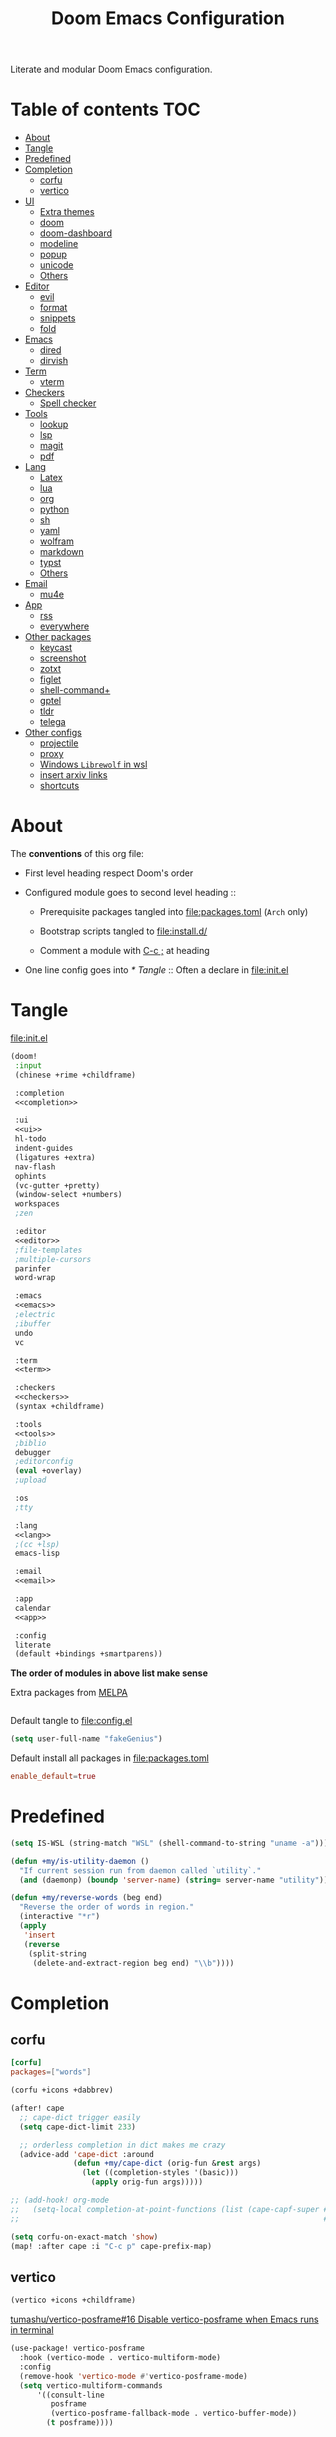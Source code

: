 #+TITLE: Doom Emacs Configuration

Literate and modular Doom Emacs configuration.

* Table of contents :TOC:
- [[#about][About]]
- [[#tangle][Tangle]]
- [[#predefined][Predefined]]
- [[#completion][Completion]]
  - [[#corfu][corfu]]
  - [[#vertico][vertico]]
- [[#ui][UI]]
  - [[#extra-themes][Extra themes]]
  - [[#doom][doom]]
  - [[#doom-dashboard][doom-dashboard]]
  - [[#modeline][modeline]]
  - [[#popup][popup]]
  - [[#unicode][unicode]]
  - [[#others][Others]]
- [[#editor][Editor]]
  - [[#evil][evil]]
  - [[#format][format]]
  - [[#snippets][snippets]]
  - [[#fold][fold]]
- [[#emacs][Emacs]]
  - [[#dired][dired]]
  - [[#dirvish][dirvish]]
- [[#term][Term]]
  - [[#vterm][vterm]]
- [[#checkers][Checkers]]
  - [[#spell-checker][Spell checker]]
- [[#tools][Tools]]
  - [[#lookup][lookup]]
  - [[#lsp][lsp]]
  - [[#magit][magit]]
  - [[#pdf][pdf]]
- [[#lang][Lang]]
  - [[#latex][Latex]]
  - [[#lua][lua]]
  - [[#org][org]]
  - [[#python][python]]
  - [[#sh][sh]]
  - [[#yaml][yaml]]
  - [[#wolfram][wolfram]]
  - [[#markdown][markdown]]
  - [[#typst][typst]]
  - [[#others-1][Others]]
- [[#email][Email]]
  - [[#mu4e][mu4e]]
- [[#app][App]]
  - [[#rss][rss]]
  - [[#everywhere][everywhere]]
- [[#other-packages][Other packages]]
  - [[#keycast][keycast]]
  - [[#screenshot][screenshot]]
  - [[#zotxt][zotxt]]
  - [[#figlet][figlet]]
  - [[#shell-command][shell-command+]]
  - [[#gptel][gptel]]
  - [[#tldr][tldr]]
  - [[#telega][telega]]
- [[#other-configs][Other configs]]
  - [[#projectile][projectile]]
  - [[#proxy][proxy]]
  - [[#windows-librewolf-in-wsl][Windows =Librewolf= in wsl]]
  - [[#insert-arxiv-links][insert arxiv links]]
  - [[#shortcuts][shortcuts]]

* About
The *conventions* of this org file:
- First level heading respect Doom's order

- Configured module goes to second level heading ::
  - Prerequisite packages tangled into [[file:packages.toml]] (=Arch= only)

  - Bootstrap scripts tangled to [[file:install.d/]]

  - Comment a module with [[kbd:][C-c ;]] at heading

- One line config goes into [[* Tangle]] ::
  Often a declare in [[file:init.el]]

* Tangle
[[file:init.el]]
#+begin_src emacs-lisp :tangle init.el :noweb tangle :shebang ";;; init.el -*- lexical-binding: t; -*-\n"
(doom!
 :input
 (chinese +rime +childframe)

 :completion
 <<completion>>

 :ui
 <<ui>>
 hl-todo
 indent-guides
 (ligatures +extra)
 nav-flash
 ophints
 (vc-gutter +pretty)
 (window-select +numbers)
 workspaces
 ;zen

 :editor
 <<editor>>
 ;file-templates
 ;multiple-cursors
 parinfer
 word-wrap

 :emacs
 <<emacs>>
 ;electric
 ;ibuffer
 undo
 vc

 :term
 <<term>>

 :checkers
 <<checkers>>
 (syntax +childframe)

 :tools
 <<tools>>
 ;biblio
 debugger
 ;editorconfig
 (eval +overlay)
 ;upload

 :os
 ;tty

 :lang
 <<lang>>
 ;(cc +lsp)
 emacs-lisp

 :email
 <<email>>

 :app
 calendar
 <<app>>

 :config
 literate
 (default +bindings +smartparens))
#+end_src
*The order of modules in above list make sense*

Extra packages from [[https://melpa.org][MELPA]]
#+begin_src emacs-lisp :tangle packages.el :shebang ";; -*- no-byte-compile: t; -*-\n"
#+end_src

#+PROPERTY: header-args:emacs-lisp :results none
Default tangle to [[file:config.el]]
#+begin_src emacs-lisp :shebang ";;; $DOOMDIR/config.el -*- lexical-binding: t; -*-\n"
(setq user-full-name "fakeGenius")
#+end_src

Default install all packages in [[file:packages.toml]]
#+PROPERTY: header-args:toml :tangle packages.toml
#+begin_src toml
enable_default=true
#+end_src

* Predefined
#+begin_src emacs-lisp
(setq IS-WSL (string-match "WSL" (shell-command-to-string "uname -a")))
#+end_src

#+begin_src emacs-lisp
(defun +my/is-utility-daemon ()
  "If current session run from daemon called `utility`."
  (and (daemonp) (boundp 'server-name) (string= server-name "utility")))
#+end_src

#+begin_src emacs-lisp
(defun +my/reverse-words (beg end)
  "Reverse the order of words in region."
  (interactive "*r")
  (apply
   'insert
   (reverse
    (split-string
     (delete-and-extract-region beg end) "\\b"))))
#+end_src

* Completion
** corfu
#+begin_src toml
[corfu]
packages=["words"]
#+end_src

#+begin_src emacs-lisp :tangle no :noweb-ref completion
(corfu +icons +dabbrev)
#+end_src

#+begin_src emacs-lisp
(after! cape
  ;; cape-dict trigger easily
  (setq cape-dict-limit 233)

  ;; orderless completion in dict makes me crazy
  (advice-add 'cape-dict :around
              (defun +my/cape-dict (orig-fun &rest args)
                (let ((completion-styles '(basic)))
                  (apply orig-fun args)))))

;; (add-hook! org-mode
;;   (setq-local completion-at-point-functions (list (cape-capf-super #'yasnippet-capf
;;                                                                    #'cape-dabbrev #'cape-dict))))
#+end_src

#+begin_src emacs-lisp
(setq corfu-on-exact-match 'show)
(map! :after cape :i "C-c p" cape-prefix-map)
#+end_src

** COMMENT company
+ [ ] fix scroll bar width

=company-ispell= needs word dictionary
#+begin_src toml
[company]
packages=["words"]
#+end_src

#+begin_src emacs-lisp :tangle no :noweb-ref completion
(company +childframe)
#+end_src

** vertico
#+begin_src emacs-lisp :tangle no :noweb-ref completion
(vertico +icons +childframe)
#+end_src

[[https://github.com/tumashu/vertico-posframe/issues/16][tumashu/vertico-posframe#16 Disable vertico-posframe when Emacs runs in terminal]]
#+begin_src emacs-lisp
(use-package! vertico-posframe
  :hook (vertico-mode . vertico-multiform-mode)
  :config
  (remove-hook 'vertico-mode #'vertico-posframe-mode)
  (setq vertico-multiform-commands
      '((consult-line
         posframe
         (vertico-posframe-fallback-mode . vertico-buffer-mode))
        (t posframe))))
#+end_src

* UI
** Extra themes
#+begin_src emacs-lisp :tangle packages.el
(package! ewal-doom-themes)
#+end_src

#+begin_src emacs-lisp
(use-package! ewal-doom-themes)
#+end_src

load wal theme from command line
#+begin_src fish :tangle no
emacs-client -e "(load-theme 'ewal-doom-themes t)"
#+end_src

** doom
#+begin_src emacs-lisp :tangle no :noweb-ref ui
doom
#+end_src

#+begin_src toml
[doom]
packages=[
    "ttf-lxgw-wenkai",      # fixed-patch-serif font
    "ttf-sarasa-gothic-sc", # variable-pitch-font
    "ttf-firacode-nerd"     # for org section 1-2 and lambda
]
#+end_src

*** Themes
restore last selected theme
#+begin_src emacs-lisp
(defun load-in-doom-dir (file-name &optional dir)
  (let* ((dir (or dir doom-user-dir))
         (full-name (expand-file-name file-name dir)))
    (if (file-exists-p full-name)
        (load full-name))))

(load-in-doom-dir "theme.el" doom-cache-dir)
#+end_src

difficult to choose theme? random it
#+begin_src emacs-lisp
(defun +my/random-theme ()
  (interactive)
  (let* ((all-themes (custom-available-themes))
         (next-theme (nth (random (length all-themes)) all-themes)))
    (consult-theme next-theme)))

(map! :leader
      (:prefix "t"
       :desc "Random theme" "t" #'+my/random-theme))
#+end_src

track current theme for later load
#+begin_src emacs-lisp
(defun +my/save-theme (prev new-theme &rest args)
  (let
      ((theme-config-file (expand-file-name "theme.el" doom-cache-dir)))
    (write-region
     (format "(setq doom-theme '%s)\n" new-theme) nil theme-config-file)
    (message "Switch to theme: %s" new-theme)))

(add-variable-watcher 'doom-theme #'+my/save-theme)
#+end_src

*** Fonts
*bold* /italic/ _underline_ +stride+

Set default font size, =WSL= currently not aware dpi settings in
[[file:~/.Xresources]] while float size makes it work on Linux.
[[https://github.com/doomemacs/doomemacs/issues/6131][doomemacs/doomemacs#6131 DPI settings are not respected by "setq doom-font"]]

[[https://github.com/doomemacs/doomemacs/blob/master/docs/faq.org#change-my-fonts][Change my fonts - doom/docs/faq]]
#+begin_src emacs-lisp
(setq +my/font-size (* (if IS-WSL 2 1) 12.0))

(setq doom-font (font-spec :family "Maple NF" :size +my/font-size)
      ;; for quotes in info
      doom-serif-font (font-spec :family "Source Serif Pro" :size +my/font-size)
      ;; for vairable-pitch-mode in text mode
      doom-variable-pitch-font (font-spec :family "Open Sans" :size +my/font-size)
      ;; doom-emoji-font (font-spec :family "Noto Color Emoji")
      doom-symbol-font (font-spec :family "FiraCode Nerd Font"))
#+end_src
Prefer italic comment font

- [ ] fix italic not applied on vertico pos-frame
#+begin_src emacs-lisp
(defun +my/set-comment-font ()
  (set-face-font 'font-lock-comment-face (font-spec :family "Maple NF" :slant 'italic)))

(add-hook 'doom-load-theme-hook #'+my/set-comment-font 90)
#+end_src

Load font setting when (re)load theme
#+begin_src emacs-lisp :tangle no
(add-hook 'doom-load-theme-hook #'doom-init-fonts-h)
#+end_src

** COMMENT emacs-gfs
- [[https://emacs.stackexchange.com/questions/29511/text-scale-for-all-faces-in-buffer][text-scale for all faces in buffer - Emacs Stack Exchange]]
- [[https://so.nwalsh.com/2020/01/08-gfs][Emacs “Global Face Scaling”]]
- [[https://github.com/doomemacs/doomemacs/issues/4211][doomemacs/doomemacs#4211 Make `doom/increase-font-size` to adjust more fonts]]

#+begin_src emacs-lisp :tangle packages.el
(package! emacs-gfs
  :recipe (:host github
           :repo "ndw/emacs-gfs"))
#+end_src
Conflict with [[var:nerd-icons-scale-factor]]

Visual effect preview
#+begin_src python :tangle no
Emacs is the advanced, extensible, customizable, self-documenting editor.
# Emacs is the advanced, extensible, customizable, self-documenting editor.
# Emacs 是一款可扩展可自定义且自带文档的高级editor.
#+end_src

- [ ] display =text-scale-mode-amount= in mode-line
#+begin_src emacs-lisp
;; set a rescale font to cjk charset fonts,
;; so no explicit font size is needed
;; rescale doom-font cause bold font size != regular
(dolist (rescales '(("Ubuntu" . 1.05)
                    ("mononoki" . 1.00)
                    ("Cascadia" . 0.95)
                    ("Sarasa" . 0.95)
                    ("Symbols" . 0.85)
                    ("Kosefont" . 1.10)
                    ("小濑字体" . 1.10)))
  (push rescales face-font-rescale-alist))

(use-package! emacs-gfs
  :config
  (setq gfs/default-face-height 140)
  (setq gfs/resizeable-ignore-faces nil)
  :bind
  (:map evil-normal-state-map
        ("C--" . gfs/shrink-faces)
        ("C-=" . gfs/magnify-faces)))
#+end_src

- [ ] fix font scale in big-font/zen mode
  [[https://emacs.stackexchange.com/a/47092][How to automatically remove a hook provided by a minor mode after disabling t...]]

** doom-dashboard
#+begin_src emacs-lisp :tangle no :noweb-ref ui
doom-dashboard
#+end_src

- [[https://discourse.doomemacs.org/t/how-to-change-your-splash-screen/57][How to change your splash screen - Configuration - Doom Emacs Discourse]]
- [[https://stackoverflow.com/a/25158644][elisp - Read from a file into a Emacs lisp list - Stack Overflow]]

#+begin_src emacs-lisp
(setq fancy-splash-image (expand-file-name "assets/bitmap_512x.png" doom-user-dir))
#+end_src

#+begin_src emacs-lisp
(defun my-weebery-is-always-greater (splash-file-name)
  (require 's)
  (require 'f)
  (let* ((banner (s-split "\n" (f-read splash-file-name) t))
         (longest-line (apply #'max (mapcar #'length banner))))
    (put-text-property
     (point)
     (dolist (line banner (point))
       (insert (+doom-dashboard--center
                +doom-dashboard--width
                (concat line (make-string (max 0 (- longest-line (length line))) 32)))
               "\n"))
     'face 'doom-dashboard-banner)))

(let ((splash-file-name (expand-file-name "assets/bcc.txt" doom-user-dir)))
  (if (file-exists-p splash-file-name)
    (setq +doom-dashboard-ascii-banner-fn (lambda () (my-weebery-is-always-greater splash-file-name)))))
#+end_src

** modeline
#+begin_src toml
[modeline]
packages=["otf-comicshanns-nerd"]
#+end_src

#+begin_src emacs-lisp :tangle no :noweb-ref ui
modeline
#+end_src

custom doom-modeline font, valid on startup and persist after [[fn:doom/reload-theme]]
#+begin_src emacs-lisp
(defun +my/set-mode-line-font ()
  (set-face-font 'mode-line (font-spec :family "ComicShannsMono Nerd Font" :size (+ +my/font-size 1.5)))
  (set-face-font 'mode-line-inactive (font-spec :family "ComicShannsMono Nerd Font" :size (+ +my/font-size 1.5))))

(add-hook 'doom-load-theme-hook #'+my/set-mode-line-font 90)
#+end_src

[[https://github.com/seagle0128/doom-modeline/issues/194][one single modeline when split]]

** popup
#+begin_src emacs-lisp :tangle no :noweb-ref ui
(popup +defaults)
#+end_src

#+begin_src emacs-lisp
(setq split-width-threshold 120)
#+end_src

Prefer stack at right for following info windows, since they are fill-columned
#+begin_src emacs-lisp
(set-popup-rules!
  '(("^\\*\\([Hh]elp\\|Apropos\\)"  ; help messages
     :side right :size 80 :slot 2 :vslot -8 :select t)
    ("^\\*\\(?:Wo\\)?Man "
     :side right :size 80 :vslot -6 :select t)
    ("^\\*info\\*$"
     :side right :size 80 :slot 2 :vslot 2 :select t)))
#+end_src

** unicode
#+begin_src toml
[unicode]
packages=[
    "quivira",              # org ellipsis ⤵
    "ttf-sarasa-gothic-sc", # ￢
    "ttf-dejavu-nerd",      # org section 3 ✸
    "tex-gyre-fonts"        # ∈
]
#+end_src

#+begin_src emacs-lisp :tangle no :noweb-ref ui
unicode
#+end_src

*** change font by block
To get unicode block name for a character, [[kbd:SPC h ']] on it to get it's lexical
code, and search in [[https://en.wikipedia.org/wiki/Plane_(Unicode)][Plane (Unicode) - Wikipedia]]

Doom's way of change unicode font, but it will be shadowed by
[[fn:doom-init-fonts-h]] if [[var:doom-symbol-font]] is set.
#+begin_src emacs-lisp :tangle no
(after! unicode-fonts
  (dolist (unicode-block '("Letterlike Symbols" "Supplemental Arrows-B"))
    (push "Quivira" (cadr (assoc unicode-block unicode-fonts-block-font-mapping)))))
#+end_src

Add to [[var:after-setting-font-hook]] not work well, font display diffs after
[[fn:doom/reload-theme]]
#+begin_src emacs-lisp :tangle no
(defun +my/unicode-fonts ()
  (dolist (unicode-block '("Letterlike Symbols" "Supplemental Arrows-B"))
    (push "Quivira" (cadr (assoc unicode-block unicode-fonts-block-font-mapping)))))
(add-hook 'after-setting-font-hook #'+my/unicode-fonts 60)
#+end_src

Add hook but with [[fn:set-fontset-font]] succeed
#+begin_src emacs-lisp
(defun +my/unicode-fonts ()
  (dolist (range '((#x2900 . #x297f))) (set-fontset-font t range "Quivira"))
  (dolist (chars '("￢")) ; keywords in code ligatures
     (set-fontset-font t (string-to-char chars) "Sarasa Gothic SC"))
  (dolist (chars '("∈" "∉" "⋃" "∖" "⨂"))
     (set-fontset-font t (string-to-char chars) "TeX Gyre Adventor"))
  (dolist (chars '("𝔹" "ℕ" "ℝ" "𝕊" "ℤ"))
     (set-fontset-font t (string-to-char chars) "Quivira")))
(add-hook 'after-setting-font-hook #'+my/unicode-fonts 60)
#+end_src
see more in [[https://idiocy.org/emacs-fonts-and-fontsets.html][Emacs, fonts and fontsets]]

*** Chinese fonts
- [[https://rongcuid.github.io/posts/2021-04-02-Doom-Emacs-CJK.html][Rongcui Dong's Site - 如何在 Doom Emacs 中设置中文]]
- [[https://github.com/hick/emacs-chinese#org-的中文问题][GitHub - hick/emacs-chinese: Emacs 相关中文问题以及解决方案]]

#+begin_src emacs-lisp
(defun +my/cjk-font ()
  (dolist (charset '(han))
    (set-fontset-font (frame-parameter nil 'font) charset
                      (font-spec :family "Maple SC NF"))))

(add-hook 'after-setting-font-hook #'+my/cjk-font)
#+end_src

** Others
#+begin_src emacs-lisp
(after! nerd-icons
  (setq nerd-icons-scale-factor 0.9))
#+end_src

Transparency
#+begin_src emacs-lisp
(set-frame-parameter (selected-frame) 'alpha '(85 . 50))
(add-to-list 'default-frame-alist '(alpha . (85 . 50)))

(defun toggle-transparency ()
  (interactive)
  (let ((alpha (frame-parameter nil 'alpha)))
    (set-frame-parameter
     nil 'alpha
     (if (eql (cond ((numberp alpha) alpha)
                    ((numberp (cdr alpha)) (cdr alpha))
                    ;; Also handle undocumented (<active> <inactive>) form.
                    ((numberp (cadr alpha)) (cadr alpha)))
              100)
         '(85 . 50) '(100 . 100)))))

(map! :leader
      (:prefix "t"
       :desc "Toggle transparency"    "T" #'toggle-transparency))
#+end_src

Line numbers
#+begin_src emacs-lisp
(setq display-line-numbers-type nil)
#+end_src

notify initial time
#+begin_src emacs-lisp
(defun notify-init-time ()
  (require 'notifications)
  (notifications-notify
   :image-path (expand-file-name "assets/notify.jpg" doom-user-dir)
   :title "Daemon"
   :sound-name "bell"
   :body (format "Initialed in %0.3fs" doom-init-time)))

(if (+my/is-utility-daemon)
  (add-hook 'doom-init-ui-hook #'notify-init-time))
#+end_src

* Editor
** evil
#+begin_src emacs-lisp :tangle no :noweb-ref editor
(evil +everywhere)
#+end_src

#+begin_src emacs-lisp
(after! evil
  (setq evil-kill-on-visual-paste nil)
  ;; Disabling cursor movement when exiting insert mode
  (setq evil-move-cursor-back nil))
#+end_src

** format
#+begin_src emacs-lisp :tangle no :noweb-ref editor
(format +onsave)
#+end_src

- [ ] Add packages from headings in [[* Lang]] section

#+begin_src toml
[format]
packages=[
    "prettier",
    "shfmt",
    "clang-format-static-bin",
    "python-black"
]
#+end_src

** snippets
#+begin_src emacs-lisp :tangle no :noweb-ref editor
snippets
#+end_src

#+begin_src emacs-lisp
(setq +snippets-dir
      (expand-file-name "~/Documents/Templates/snippets"))
#+end_src

** fold
#+begin_src emacs-lisp :tangle no :noweb-ref editor
fold
#+end_src

work for =org-ellipsis= and fold in code mode
#+begin_src emacs-lisp
(setq +fold-ellipsis "⤵")
#+end_src

* Emacs
** dired
#+begin_src emacs-lisp :tangle no :noweb-ref emacs
(dired +dirvish +icons)
#+end_src

#+begin_src emacs-lisp
(after! dired
  (setq delete-by-moving-to-trash t)
  ;; (dired-kill-when-opening-new-dired-buffer t)
  (setq dired-listing-switches
        "-l --almost-all --sort=time --human-readable --time-style=long-iso --group-directories-first --no-group")
  ;; Dirvish respects all the keybindings in `dired-mode-map'
  (map! :map dired-mode-map
        :n "e" #'dired-create-empty-file
        :n "." #'dired-omit-mode))
#+end_src

no =dired-mode= buffers in [[kbd:SPC b b]]
#+begin_src emacs-lisp
(remove-hook 'doom-real-buffer-functions 'doom-dired-buffer-p)
#+end_src

#+begin_src emacs-lisp
(after! dired-x
  ;; Make dired-omit-mode hide all "dotfiles"
  (setq dired-omit-files
        (concat dired-omit-files "\\|^\\..*$")))
#+end_src

Additional syntax highlighting for dired
#+begin_src emacs-lisp
(after! diredfl
  (set-face-attribute 'diredfl-dir-name nil :bold t))
#+end_src

** dirvish
#+begin_src toml
[dirvish]
packages=[
    "fd",
    "imagemagick",
    # "ffmpegthumbnailer", # may require pipewire-jack
    "mediainfo",
    # "tar", # include in =base=
    "unzip"
]
#+end_src

#+begin_src emacs-lisp
(use-package! dirvish
  :commands (dirvish dirvish-side)
  :init
  (map!
   (:leader
    :desc "dirvish" "-" #'dirvish
    :prefix "o"
    :desc "dirvish-side" "s" #'dirvish-side))
  :custom
  (dirvish-side-width 25)
  (dirvish-quick-access-entries
   '(("h" "~/"                          "Home")
     ("d" "~/Downloads/"                "Downloads")
     ("c" "~/.config/"                  "Config")
     ("D" "~/Documents/"                "Documents")
     ("l" "~/lib/"                      "Personal Library")
     ("L" "~/.local/lib/"               "Library")
     ("m" "/mnt/"                       "Mounts")
     ("n" "~/.Nextcloud/"               "Nextcloud")
     ("p" "~/Pictures/"                 "Pictures")
     ("t" "~/.local/share/Trash/files/" "TrashCan")))
  :config
  (dirvish-side-follow-mode)
  (appendq! dirvish-attributes '(collapse git-msg))
  (map!
   :map dirvish-mode-map
   :gn "M-l"  #'dirvish-ls-switches-menu
   :gn "M-m"  #'dirvish-mark-menu
   :gn "M-v"  #'dirvish-vc-menu
   :n "g TAB" #'dirvish-emerge-toggle-current-group
   :gn "o"    #'dirvish-quicksort
   :gn "y"    #'dirvish-yank-menu
   :gn "S"    #'dirvish-cd-into-vterm))
#+end_src

Replace =/home/$user= to =~=
#+begin_src emacs-lisp
(defun +my/home-to-tide (file)
  "Replace /home/$user in FILE to ~."
  (let ((home (getenv "HOME"))
        (file-name (concat file)))
    (if (s-starts-with? home file-name)
        (s-replace home "~" file-name)
      file-name)))

(defun +my/dirvish-copy-file-path (&optional multi-line)
  "Copy filepath of marked files.
If MULTI-LINE, make every path occupy a new line."
  (interactive "P")
  (let* ((files (mapcar #'file-local-name (dired-get-marked-files)))
         (related-files (mapcar #'+my/home-to-tide files))
         (names (mapconcat #'identity related-files (if multi-line "\n" " "))))
    (dirvish--kill-and-echo (if multi-line (concat "\n" names) names))))

(after! dirvish
 (advice-add 'dirvish-copy-file-path :override #'+my/dirvish-copy-file-path))
#+end_src

* Term
** vterm
#+begin_src toml
[vterm]
packages=[
    "libvterm",
    "cmake",
    "inetutils" # =hostname= command
]
#+end_src

#+begin_src emacs-lisp :tangle no :noweb-ref term
vterm
#+end_src

tweak from ~doom doctor~
#+begin_src emacs-lisp :tangle no
(setq shell-file-name (executable-find "bash"))
(setq-default vterm-shell (executable-find "fish"))
(setq-default explicit-shell-file-name (executable-find "fish"))
#+end_src

[[https://emacs.stackexchange.com/questions/24330/have-a-function-to-disable-close-confirmation-on-terms-work-on-all-terms-but-sh][have a function to disable close confirmation on terms. work on all terms but...]]
#+begin_src emacs-lisp
(defun set-no-process-query-on-exit ()
  (let ((proc (get-buffer-process (current-buffer))))
    (when (processp proc)
      (set-process-query-on-exit-flag proc nil))))

(after! vterm
  (if (+my/is-utility-daemon)
      (add-hook 'vterm-mode-hook #'set-no-process-query-on-exit)))
#+end_src

#+begin_src emacs-lisp
(defun +my/vterm-switch ()
  "Switch to vterm buffer in `Term' workspace.
If `Term' workspace not exist, create it.
If no vterm buffer in `Term' workspace, create it."
  (interactive)
  (+workspace-switch "Term" t)
  (let ((vterm-buffer
         ;; return first vterm buffer in `Term' workspace
         (catch 'foo
           (dolist (buffer (+workspace-buffer-list))
             (let ((bn (buffer-name buffer)))
               (when (and bn
                          ;; https://stackoverflow.com/a/2238589
                          (with-current-buffer bn
                            (eq major-mode 'vterm-mode)))
                 (throw 'foo bn))))))
        (display-buffer-alist))
    (if vterm-buffer
        (switch-to-buffer vterm-buffer)
      ;; create vterm buffer if not exist
      (+vterm/here t))))

(map! :leader
 :prefix "TAB"
 :desc "Switch to vterm buffer" "v" #'+my/vterm-switch)
#+end_src

#+begin_src emacs-lisp
(defun +my/vterm-cd-project-root ()
  (interactive)
  (vterm-send-string "cd $PROOT")
  (vterm-send-return))

(after! vterm
  (setq vterm-buffer-name-string "%s - vterm"
        vterm-ignore-blink-cursor nil)
  (map! :leader
        (:prefix "o"
         ;; vterm to current file directory (not project root)
         ;; use `C-Return' to project root
         :desc "Toggle vterm popup" "t" (cmd!! #'+vterm/toggle t)
         :desc "Open vterm here" "T" (cmd!! #'+vterm/here t)))
  ;; TODO fixed-pitch in bpytop like
  ;; (add-hook 'vterm-mode-hook
  ;;           (lambda ()
  ;;             (set (make-local-variable 'buffer-face-mode-face) 'fixed-pitch
  ;;                  (buffer-face-mode t))))
  (define-key vterm-mode-map (kbd "M-q") #'vterm-send-escape)
  (define-key vterm-mode-map [ (control return) ] #'+my/vterm-cd-project-root)
  (dolist (num (number-sequence 0 9))
      (define-key vterm-mode-map (kbd (format "M-%d" num)) nil)))
#+end_src

*** save vterm buffers with command history
[[https://github.com/akermu/emacs-libvterm/issues/666][akermu/emacs-libvterm#666 Integrate with desktop-save-mode]]
[[https://bmag.github.io/2015/12/26/desktop.html][Desktop-Save Mode]]
[[https://github.com/Bad-ptr/persp-mode.el#custom-saveload-buffer-function-example][GitHub - Bad-ptr/persp-mode.el: named perspectives(set of buffers/window conf...]]
[[doom:modules/ui/workspaces/config.el::263][examples in doom config]]

No text properties saved.
#+begin_src emacs-lisp
(after! persp-mode
  ;; vterm
  (persp-def-buffer-save/load
   :mode 'vterm-mode :tag-symbol 'def-vterm-buffer
   :save-vars '(default-directory)
   :save-function (lambda (buf tag vars)
                    (list tag (buffer-name buf) vars
                          (string-trim-right (buffer-string))))
                          ;; no face and other text properties saved
                          ;; (string-trim-right (buffer-substring-no-properties (point-min) (point-max)))))
   :load-function (lambda (savelist &rest _)
                    (cl-destructuring-bind (_ buf-name vars buf-string) savelist
                      (let ((default-directory (alist-get 'default-directory vars)))
                        (require 'vterm)
                        (with-current-buffer (get-buffer-create buf-name)
                          (insert buf-string)
                          (vterm-mode)))))))
#+end_src

*** =S= cd into =dirvish= current directory
like =ranger=
#+begin_src emacs-lisp
(defun dirvish-cd-into-vterm ()
  "Switch into recent vterm buffer, and cd into `default-directory` of dirvish buffer."
  (interactive)
  (let ((cur-dirvish-dir default-directory)
        (vterm-buffer (catch 'foo
                       (dolist (buffer (+workspace-buffer-list))
                         (let ((bn (buffer-name buffer)))
                           (when (and bn
                                      ;; https://stackoverflow.com/a/2238589
                                      (with-current-buffer bn
                                        (eq major-mode 'vterm-mode)))
                             (throw 'foo bn)))))))
    (dirvish-quit)
    (if vterm-buffer
        (let ((cur-vterm-dir (with-current-buffer vterm-buffer
                                  default-directory)))
          (switch-to-buffer vterm-buffer)
          (unless (or (string= cur-vterm-dir cur-dirvish-dir)
                      (not (vterm--safe-send-p)))
            ; NOTE only fish shell support directory jump by dir-name
            ;      add space to ignore command from history
            (vterm-send-string (concat " " (file-relative-name cur-dirvish-dir cur-vterm-dir)))
            (vterm-send-return)))
      (with-temp-buffer (setq-local default-directory cur-dirvish-dir)
                        (+vterm/here t)))))
#+end_src

!!! Just ensure no one type ~rm -rf~ before navigate in =dirvish=.
#+begin_src emacs-lisp
(defun vterm--safe-send-p ()
  "Tell if current point safe to send string (no input after prompt)."
  (let ((flag (save-excursion
                (vterm-reset-cursor-point)
                (evil-collection-vterm-append)
                (vterm--at-prompt-p))))
    (evil-normal-state)
    flag))
#+end_src

* Checkers
** Spell checker
#+begin_src toml
[spell]
packages=["aspell", "aspell-en"]
#+end_src

#+begin_src emacs-lisp :tangle no :noweb-ref checkers
(spell +flyspell
       +everywhere)
#+end_src

** COMMENT grammar
#+begin_src toml
[grammar]
packages=["languagetool"]
#+end_src

#+begin_src emacs-lisp :tangle no :noweb-ref checkers
grammar
#+end_src

disable annoying =writegood-mode=
#+begin_src emacs-lisp :tangle packages.el
(package! writegood-mode
  :disable t)
#+end_src

* Tools
** COMMENT editorconfig
#+begin_src toml
[editorconfig]
packages=["emacs-editorconfig-git"]
#+end_src

#+begin_src emacs-lisp :tangle no :noweb-ref tools
editorconfig
#+end_src

** COMMENT docker
#+begin_src toml
[docker]
packages=["dockfmt"]
#+end_src

#+begin_src emacs-lisp :tangle no :noweb-ref tools
docker
#+end_src

** lookup
#+begin_src toml
[lookup]
packages=["sqlite", "wordnet-cli"]
#+end_src

#+begin_src emacs-lisp :tangle no :noweb-ref tools
(lookup
 +docsets
 +dictionary)
#+end_src

#+begin_src emacs-lisp
(add-to-list '+lookup-provider-url-alist '("Brave" "https://search.brave.com/search?q=%s"))
#+end_src

** lsp
#+begin_src emacs-lisp :tangle no :noweb-ref tools
(lsp +eglot)
#+end_src

** magit
#+begin_src emacs-lisp :tangle no :noweb-ref tools
magit
#+end_src

[[https://github.com/TheLocehiliosan/yadm][GitHub - TheLocehiliosan/yadm: Yet Another Dotfiles Manager]]
[[https://www.reddit.com/r/emacs/comments/gjukb3/yadm_magit/][reddit:yadm+magit]]

#+begin_src emacs-lisp
(use-package! tramp
  :commands yadm-status
  :init
  (defun yadm-status ()
    (interactive)
    (magit-status "/yadm::"))
  (map! :leader
        (:prefix "g"
         :desc "yadm-status" "a" #'yadm-status))
  :config
  (add-to-list 'tramp-methods
               '("yadm"
                 (tramp-remote-shell "/bin/bash")
                 (tramp-remote-shell-args ("-c"))
                 (tramp-login-program "yadm")
                 (tramp-login-args (("enter"))))))
#+end_src

If you use =fish= shell, you may change ~fish_prompt~. see [[file:~/.config/fish/config.fish]]

[[fn:magit-stage]] (visually stage hunks) may not work in =yadm=, which cause emacs
to hang, use [[kbd:E s]] ([[fn:magit-ediff-stage]]) instead.
[[https://github.com/magit/magit/issues/719][magit/magit#719 Magit process hangs when trying to stage a hunk]]

** pdf
#+begin_src emacs-lisp :tangle no :noweb-ref tools
pdf
#+end_src

default pdf viewer in emacs
[[http://alberto.am/2020-04-11-pdf-tools-as-default-pdf-viewer.html][pdf-tools as the default PDF viewer in Emacs]]

#+begin_src emacs-lisp
(after! pdf-tools
  (setq-default pdf-view-display-size 'fit-width))

(after! latex (setq +latex-viewers '(pdf-tools evince okular)))

;; to have the buffer refresh after compilation
(add-hook 'TeX-after-compilation-finished-functions
          #'TeX-revert-document-buffer)

;; always use midnight view mode
(add-hook! 'pdf-view-mode-hook #'pdf-view-midnight-minor-mode)
#+end_src

Selection in =pdf-tools= when evil mode enabled
[[https://github.com/doomemacs/doomemacs/issues/6286#issuecomment-1870216583][doomemacs/doomemacs#6286 `evil` interfering with PDF text selection/highlight...]]

Correct the file name path if it is a WSL path in Windows or an absolute path
inadvertently synced with a network disk. For =pdf-sync-view=, the source file
was correctly identified only after making this adjustment.
#+begin_src emacs-lisp
(defun +my/synced-true-path (filename)
  "Rewrite the FILENAME assuming it from synced netdisk (or WSL).

When from netdisk, ensure they have same directory structure with
respect to your home."
  (if (s-starts-with-p "//wsl.localhost" filename)
      (setq filename (replace-regexp-in-string "^//wsl.localhost/\\w+" "" filename)))
  (unless (s-starts-with-p (getenv "HOME") filename)
    (setq filename (replace-regexp-in-string "^/home/\\w+" (getenv "HOME") filename)))
  filename)

(defun +my/pdf-sync-backward-search (x y)
  "Go to the source corresponding to image coordinates X, Y.

Try to find the exact position, if
`pdf-sync-backward-use-heuristic' is non-nil."
  (cl-destructuring-bind (source finder)
      (pdf-sync-backward-correlate x y)
    (setq source (+my/synced-true-path source))
    (pop-to-buffer (or (find-buffer-visiting source)
                       (find-file-noselect source))
                   pdf-sync-backward-display-action)
    (push-mark)
    (funcall finder)
    (run-hooks 'pdf-sync-backward-hook)))

(advice-add 'pdf-sync-backward-search :override #'+my/pdf-sync-backward-search)
#+end_src

Auto view =.ps= file
#+begin_src emacs-lisp
(add-hook 'ps-mode-hook 'doc-view-toggle-display)
#+end_src

* Lang
** COMMENT julia
#+begin_src toml
[julia]
packages=["julia-bin"]
#+end_src

#+begin_src emacs-lisp :tangle no :noweb-ref lang
(julia +lsp +tree-sitter)
#+end_src

If we want table output without ~:results output~
#+begin_src julia :tangle no
import Pkg; Pkg.add("DataFrames")
import Pkg; Pkg.add("CSV")
#+end_src

also one need to enable [[doom-module::lang ess]], see
[[https://orgmode.org/worg/org-contrib/babel/languages/ob-doc-julia.html][Julia Code Blocks in Babel]]

** Latex
#+begin_src toml
[latex]
packages=[
    "miktex", "texlab",
    # for `latexindent.pl` to work, which is called by `+format/buffer`
    "perl-yaml-tiny", "perl-file-homedir"
]
#+end_src

#+begin_src emacs-lisp :tangle no :noweb-ref lang
(latex
 +lsp
 +fold
 +cdlatex)
#+end_src

#+begin_src emacs-lisp
(after! evil-tex
  (setq evil-tex-include-newlines-in-envs nil
        evil-tex-select-newlines-with-envs nil))
#+end_src

=cdlatex=
#+begin_src emacs-lisp
(map! :map cdlatex-mode-map
  :i "TAB" #'cdlatex-tab)
#+end_src

[[https://github.com/minad/cape?tab=readme-ov-file#super-capf---merging-multiple-capfs][GitHub - minad/cape: 🦸cape.el - Completion At Point Extensions]]
#+begin_src emacs-lisp
(setq-hook! 'LaTeX-mode-hook completion-at-point-functions
            (list (cape-capf-super #'cape-dabbrev #'cape-dict)))
#+end_src

retain =.bbl= as it required by APS journals.
=synctex.gz= kept to sync tex view.
#+begin_src emacs-lisp
(after! latex
  (setq LaTeX-clean-intermediate-suffixes
        (seq-difference LaTeX-clean-intermediate-suffixes
                        '("\\.bbl" "\\.synctex\\.gz"))))
#+end_src

add =XeTeX= mode in =TeX/LaTeX=
[[https://tex.stackexchange.com/a/21205][emacs - AUCTeX and XeTeX - TeX - LaTeX Stack Exchange]]
#+begin_src emacs-lisp
(after! tex
  (add-to-list 'TeX-command-list
               '("XeLaTeX" "%`xelatex%(mode) %(extraopts) %S%(PDFout)%' %t" TeX-run-TeX nil t)))
#+end_src

[[fn:latex-indent]] [[fn:LaTeX-fill-buffer]]
[[https://github.com/lassik/emacs-format-all-the-code/issues/127][lassik/emacs-format-all-the-code#127 LaTeX formatting]]

[[fn:+format/buffer]]
default installed by =miktex=
[[https://github.com/cmhughes/latexindent.pl][GitHub - cmhughes/latexindent.pl: Perl script to add indentation (leading hor...]]
#+begin_src emacs-lisp
(after! apheleia
  (set-formatter! 'latexindent '("latexindent" "-l" "-r" "--logfile=/dev/null")
    :modes '(LaTeX-mode)))
#+end_src

[[https://tex.stackexchange.com/questions/254539/latextidy-in-emacs][formatting - LaTeXTidy in Emacs - TeX - LaTeX Stack Exchange]]

** lua
#+begin_src toml
[lua]
packages=["lua-language-server"]
#+end_src

#+begin_src emacs-lisp :tangle no :noweb-ref lang
(lua +lsp)
#+end_src

lsp support
#+begin_src emacs-lisp
(after! lua-mode
  (setq lsp-clients-lua-language-server-bin "/usr/bin/lua-language-server")
  (setq lsp-clients-lua-language-server-main-location "/usr/lib/lua-language-server/bin/main.lua")
  (setq lsp-clients-lua-language-server-args '("-E" "--logpath" "/tmp/lua-language-server"))
  ;; (lsp-clients-lua-language-server-command '("lua-language-server" "-E"))
  (setq lsp-clients-lua-language-server-command nil))
#+end_src

ligatures
#+begin_src emacs-lisp
(after! lua-mode
  (set-ligatures! 'lua-mode
    :def "function"
    :return "return"
    :and "and"
    :or "or"
    :not "not"
    :true "true"
    :false "false"
    :for "for"))
#+end_src

** org
#+begin_src toml
[org]
packages=[
    "xclip",
    "maim",
    "graphviz"
]
#+end_src

#+begin_src emacs-lisp :tangle no :noweb-ref lang
(org
 +hugo
 +dragndrop
 +jupyter
 +noter
 +present
 +pandoc
 +pretty
 +roam2)
#+end_src

*** COMMENT org superstar
#+begin_src emacs-lisp
(package! org-superstar :disable t)
#+end_src

#+begin_src emacs-lisp
(setq org-highlight-latex-and-related '(native))
#+end_src

[2024-04-19 Fri]
wait for new org module bump
[[https://github.com/doomemacs/doomemacs/commit/5b7d6763f8f899e556c7c5d89556bf39a1c81f64][revert: org · doomemacs/doomemacs@5b7d676 · GitHub]]

*Never* enable =+pretty=
[[https://github.com/doomemacs/doomemacs/commit/68136f7ff9444504a5dac93c80e0bca600ae4e1a][lang/org: add +pretty flag; move org-superstar · doomemacs/doomemacs@68136f7 ...]]

It cause many other hooks (like [[var:sh-mode-local-vars-hook]]) called when opening
org file (just because you have that lang src block inside).

*** agenda
#+begin_src emacs-lisp
(setq org-directory "~/Documents/org/"
      org-agenda-files '("agenda/todos.org" "agenda/projects.org")
      org-agenda-start-with-log-mode t
      org-agenda-prefix-format '((agenda . " %i %-12:c%?-12t% s")
                                 (todo   . " ")
                                 (tags   . " %i %-12:c")
                                 (search . " %i %-12:c"))
      org-log-done 'time
      org-log-into-drawer t
      org-startup-numerated t
      org-image-actual-width 400
      org-duration-format '((special . h:mm))
      org-startup-with-inline-images t
      org-refile-targets '(("archive.org" :maxlevel . 1)
                           ("projects.org")))
#+end_src

[[https://emacs.stackexchange.com/a/7840][saving - How do I automatically save org-mode buffers? - Emacs Stack Exchange]]
#+begin_src emacs-lisp
(after! org
  ;;(org-clock-persist 'history)
  (org-clock-persistence-insinuate)
  (advice-add 'org-refile :after 'org-save-all-org-buffers)
  (advice-add 'org-agenda-quit :before 'org-save-all-org-buffers))
#+end_src

custom agenda view from
[[https://www.labri.fr/perso/nrougier/GTD/index.html#org9f2e38c][Get Things Done with Emacs]]
#+begin_src emacs-lisp
(setq org-agenda-custom-commands
      '(("g" "Get Things Done (GTD)"
         ((agenda ""
                  ((org-agenda-skip-function
                    '(org-agenda-skip-entry-if 'deadline))
                   (org-deadline-warning-days 0)
                   (org-agenda-start-day "-1d")
                   (org-agenda-span 4)))
          (todo "STRT"
                ((org-agenda-skip-function
                  '(org-agenda-skip-entry-if 'deadline))
                 (org-agenda-prefix-format "  %i %-12:c [%e] ")
                 (org-agenda-overriding-header "\nTasks\n")))
          (tags-todo "inbox"
                     ((org-agenda-prefix-format "  %?-12t% s")
                      (org-agenda-overriding-header "\nInbox\n")))
          (tags "CLOSED>=\"<today>\""
                ((org-agenda-overriding-header "\nCompleted today\n")))))))
#+end_src

#+begin_src emacs-lisp
(after! org-capture
  (setq org-capture-templates
        `(("i" "Inbox" entry (file "agenda/todos.org")
           "* TODO %?\n%U\n%i" :empty-lines 1 :prepend t)
          ("@" "Inbox [mu4e]" entry (file "agenda/todos.org")
           "* TODO Reply to \"%a\"\n%U\n%i" :empty-lines 1 :prepend t)
          ("n" "Inbox [note]" entry (file "agenda/todos.org")
           "* TODO [%a] %? %^G\n%U\n%i" :empty-lines 1 :prepend t))))
#+end_src

[[https://stackoverflow.com/a/50875921][emacs - org-mode capture : dynamic file name - Stack Overflow]]
[[https://github.com/daviwil/emacs-from-scratch/blob/c55d0f5e309f7ed8ffa3c00bc35c75937a5184e4/init.el][emacs-from-scratch/init.el at c55d0f5e309f7ed8ffa3c00bc35c75937a5184e4 · davi...]]

*** org-babel
Skip executing org source blocks within commented headings. To optimize, consider advicing [[fn:org-babel-map-executables]]
#+begin_src emacs-lisp
(defun +my/org-babel-execute-buffer (&optional arg)
  "Execute source code blocks in a buffer.
Call `org-babel-execute-src-block' on every source block in
the current buffer."
  (interactive "P")
  (org-babel-eval-wipe-error-buffer)
  (org-save-outline-visibility t
    (org-babel-map-executables nil
      (unless (org-in-commented-heading-p)
        (if (memq (org-element-type (org-element-context))
                  '(babel-call inline-babel-call))
            (org-babel-lob-execute-maybe)
          (org-babel-execute-src-block arg))))))

(advice-add 'org-babel-execute-buffer :override #'+my/org-babel-execute-buffer)
#+end_src

*** jupyter
#+begin_src toml
[jupyter]
packages=["jupyter-notebook"]
#+end_src

start session only when exactly execute it.
#+begin_src emacs-lisp
(after! 'jupyter
  (setq jupyter-org-auto-connect nil))
#+end_src

[[https://github.com/doomemacs/doomemacs/issues/7354][doomemacs/doomemacs#7354 Jupyter fails to function after upgrade]]
#+begin_src emacs-lisp
(with-eval-after-load 'ob-jupyter
 (org-babel-jupyter-aliases-from-kernelspecs))
#+end_src

~:text/html~ output support
#+begin_src emacs-lisp :tangle no
(after! ob-jupyter
  (push :text/html jupyter-org-mime-types))
#+end_src

To view contents of =.ipynb= file, see
[[https://github.com/astoff/code-cells.el][GitHub - astoff/code-cells.el: Emacs utilities for code split into cells, inc...]]

*** jupyter+
#+begin_src emacs-lisp :tangle packages.el
(package! jupyter+
  :recipe (:local-repo "~/lib/jupyter+/"))
#+end_src

#+begin_src emacs-lisp
(use-package! jupyter+
  :after jupyter
  :config
  ;; with multiple output and =:async yes=, text mass up after `example` block
  (setq org-babel-min-lines-for-block-output 256))

(map! :map jupyter-org-interaction-mode-map
      :n "\\" #'jupyter-org-transient)
#+end_src

Intent mainly with [[file:::wolfram in jupyter]], respect to doom's org babel lazy load
#+begin_src emacs-lisp
(defvar +my/jupyter-langs '()
  "A list of language that use jupyter override.")

(add-hook '+org-babel-load-functions
  (defun +org-babel-load-jupyter-override-h (lang)
    ;; don't multi run `org-babel-jupyter-override-src-block'
    (unless (boundp (intern (format "org-babel-header-args:%s" lang)))
      (when-let ((lang-name (symbol-name lang))
                 (_ (member lang-name +my/jupyter-langs)))
        (require 'jupyter)
        (require 'ob-jupyter)
        (org-babel-jupyter-override-src-block lang-name))))
  90)
#+end_src

*** ob-async
Session async have been include in org mode, see how to implement async using built in method.
[[https://github.com/jackkamm/ob-session-async][GitHub - jackkamm/ob-session-async: Asynchronous org-mode session evaluation]]
[[https://github.com/emacs-mirror/emacs/blob/a7cb220523d881449a2dba683e7358b3312fd482/etc/ORG-NEWS#L863][emacs/etc/ORG-NEWS at a7cb220523d881449a2dba683e7358b3312fd482 · emacs-mirror...]]

This branch mainly fix =apply: Wrong number of arguments= of advice [[fn:ob-async-org-babel-execute-src-block]]
[[https://github.com/astahlman/ob-async/pull/96][astahlman/ob-async#96 Update signature and skip :session blocks by stsquad]]

#+begin_src emacs-lisp :tangle packages.el
(unpin! ob-async)
(package! ob-async
  :recipe (:host github
           :repo "stsquad/ob-async"
           :branch "update-signature-skip-session"))
#+end_src

Disable doom's "maybe" advice around, run after it add the advice.
#+begin_src emacs-lisp
(add-hook 'org-load-hook
          (lambda ()
            (advice-remove 'ob-async-org-babel-execute-src-block #'+org-babel-disable-async-maybe-a)) 90)
#+end_src

*** org-noter
#+begin_src emacs-lisp
(after! org-noter
  (org-noter-set-doc-split-fraction '(0.75 . 0.25)))
#+end_src

*** org-roam
#+begin_src emacs-lisp
(setq org-roam-directory (expand-file-name "roam/" org-directory))
(after! org-roam
  (setq org-roam-dailies-capture-templates
   '(("d" "default" entry "* %?\n[%<%Y-%m-%d %H:%M>]\n"
      :if-new (file+head "%<%Y-%m-%d>.org" "#+title: %<%Y-%m-%d>\n")))))
#+end_src

*** others
[[kbd:SPC s b]] should work as expected
[[https://github.com/doomemacs/doomemacs/issues/6478#issuecomment-1328110153][doomemacs/doomemacs#6478 `evil-ex-search` skips matches in folded regions (in...)]]

revert native ~org-cycle~ style, see [[doom-modules:lang/org/README.org]]
#+begin_src emacs-lisp
(after! evil-org
  (remove-hook 'org-tab-first-hook #'+org-cycle-only-current-subtree-h))
#+end_src

org-src
[[https://github.com/hlissner/doom-emacs/issues/5436][hlissner/doom-emacs#5436 org-src-window-setup not working correctly]]
#+begin_src emacs-lisp
(after! org-src
  (setq org-src-window-setup 'reorganize-frame)
  (set-popup-rule! "^\\*Org Src" :ignore t))
#+end_src

format org-src
#+begin_src emacs-lisp
(map! :after org :map evil-org-mode-map
  :n "g Q" #'+format:region)
#+end_src

org-format
#+begin_src emacs-lisp
(use-package! org-format
  :commands org-format-buffer
  :init
  (add-to-list 'load-path (expand-file-name "org-format" org-directory)))
#+end_src

#+begin_src emacs-lisp
(cl-defun apheleia-format-org-buffer
    (&key buffer scratch callback &allow-other-keys)
  "Copy BUFFER to SCRATCH, then format scratch, then call CALLBACK."
  (with-current-buffer scratch
    (let ((buffer-file-name (buffer-local-value 'buffer-file-name buffer)))
      (org-format-buffer))
    (funcall callback)))

(after! org
  (set-formatter! 'orgfmt #'apheleia-format-org-buffer :modes '(org-mode)))
#+end_src

** python
#+begin_src toml
[python]
packages=[
    "python-pytest",
    "python-nose",
    "python-black",
    "python-pyflakes",
    "python-isort",
    "python-pipenv",
    "pyright"
]
#+end_src

#+begin_src emacs-lisp :tangle no :noweb-ref lang
(python +lsp +pyright)
#+end_src

** sh
#+begin_src toml
[sh]
packages=["shellcheck-bin", "bash-language-server"]
#+end_src

#+begin_src emacs-lisp :tangle no :noweb-ref lang
(sh +fish +lsp +powershell)
#+end_src

fish shell ligatures
#+begin_src emacs-lisp
(after! fish-mode
  (set-ligatures! 'fish-mode
    :def "function"
    :return "return"
    :and "&&"
    :or "||"
    :not "not"
    :true "true"
    :false "false"
    :for "for"))
#+end_src

** yaml
#+begin_src toml
[yaml]
packages=["yaml-language-server"]
#+end_src

#+begin_src emacs-lisp :tangle no :noweb-ref lang
(yaml +lsp)
#+end_src

** wolfram
#+begin_src toml
[wolfram]
enabled="not is_wsl"
packages=["mathematica"]
#+end_src

#+begin_src emacs-lisp :tangle packages.el
(package! wolfram-mode
  :recipe (:local-repo "~/lib/wolfram-mode/"))
#+end_src

#+begin_src emacs-lisp
(use-package! wolfram-mode
  :defer t)
#+end_src

notebook open in =dirvish=
#+begin_src emacs-lisp
(after! dirvish
  (push '(("nb") "/usr/local/bin/mathematica" "%f")
        dirvish-open-with-programs))
#+end_src

wolfram-format
#+begin_src emacs-lisp
(after! apheleia
  (load "~/lib/wolframFormatter/wolfram-format.el"))
#+end_src

*** ligatures
#+begin_src emacs-lisp
(after! (wolfram-mode ligature)
  (set-ligatures! 'wolfram-mode
    :and "&&"
    :or "||"
    :not "!"
    :null "None"
    :true "True"
    :false "False"))
#+end_src

*** =lsp-wl= with =eglot=
#+begin_src bash :tangle no
WLPATH="~/.local/lib/lsp-wl/"
[[ -d "$WLPATH" ]] || git clone https://github.com/kenkangxgwe/lsp-wl.git "$WLPATH"
#+end_src

#+begin_src Wolfram-Language :tangle no
PacletInstall["CodeParser"]
PacletInstall["CodeInspector"]
PacletInstall["ZeroMQLink"] (* 1.2.6+ *)
#+end_src

=eglot= is far faster than =LSP=!
[[https://github.com/kenkangxgwe/lsp-wl/wiki#eglot][Home · kenkangxgwe/lsp-wl Wiki · GitHub]]
#+begin_src emacs-lisp
(let ((wlserver (expand-file-name "~/.local/lib/lsp-wl/init.wls")))
  (when (and (file-exists-p wlserver) (executable-find "wolframscript"))
    (with-eval-after-load 'eglot
      (add-to-list 'eglot-server-programs
                   `(wolfram-mode . ("wolframscript" "-f" ,wlserver
                                     "--tcp-server" :autoport))))))
#+end_src
Completion seems not work with =12.3=.

*** wolfram in jupyter
#+begin_src emacs-lisp
(add-to-list '+my/jupyter-langs "Wolfram-Language")

(after! org-src
  (add-to-list 'org-src-lang-modes '("Wolfram-Language" . wolfram)))
#+end_src

- error when run after execute hook
  [[https://github.com/emacs-jupyter/jupyter/issues/492][emacs-jupyter/jupyter#492 org-babel-after-execute-hook not executed in contex...]]

** markdown
#+begin_src toml
[markdown]
packages=[
    "pandoc-bin"
]
#+end_src

#+begin_src emacs-lisp :tangle no :noweb-ref lang
markdown
#+end_src

** typst
#+begin_src toml
["typst-mode"]
packages=[
    "typst",
    "tree-sitter-typst-git", # tree sitter grammar for typst, demand by typst-ts-mode
    "tinymist" # language server
    # "typst-lsp-bin" # alternative language server
]
#+end_src

#+begin_src emacs-lisp :tangle packages.el
(package! typst-ts-mode
  :recipe (:host codeberg
           :repo "meow_king/typst-ts-mode"
           :files (:defaults "*.el")))
#+end_src

#+begin_src emacs-lisp
(use-package! typst-ts-mode
  :mode ("\\.typ\\'")
  :custom
  (typst-ts-watch-options "--open")
  (typst-ts-mode-grammar-location (expand-file-name "tree-sitter/libtree-sitter-typst.so" user-emacs-directory))
  (typst-ts-mode-enable-raw-blocks-highlight t)
  :config
  (keymap-set typst-ts-mode-map "C-c C-c" #'typst-ts-tmenu))
#+end_src

use =pdf-tools= to preview
#+begin_src emacs-lisp
(defun typst-pdf-tools-preview (&optional buffer)
  "Use `pdf-tools' to preview compiled pdf."
  (interactive)
  (find-file-other-window (typst-ts-compile-get-result-pdf-filename buffer)))

(advice-add 'typst-ts-preview :override #'typst-pdf-tools-preview)
#+end_src

language server
#+begin_src emacs-lisp
(with-eval-after-load 'eglot
  (with-eval-after-load 'typst-ts-mode
    (add-to-list 'eglot-server-programs
                 `((typst-ts-mode) .
                   ,(eglot-alternatives `(,typst-ts-lsp-download-path
                                          "tinymist"
                                          "typst-lsp"))))))
#+end_src
more configuration on [[https://myriad-dreamin.github.io/tinymist//frontend/emacs.html][Tinymist Docs]]

** Others
css
#+begin_src emacs-lisp
(prependq! auto-mode-alist '(("\\.rasi\\'" . css-mode)))
#+end_src

* Email
** mu4e
#+begin_src toml
[mu4e]
packages=[
    "isync",
    "mu",
    "pass",
    "msmtp"
    #"imagemagick"
]
#+end_src

Example for initialing =mu= and =mbsync=
#+begin_src fish :tangle no
mkdir -p ~/.mail/$mailname
mu init --maildir=~/.mail --my-address=...@...
mu index
mbsync -c ~/.config/isync/$mbsyncrc -V -a
#+end_src

#+begin_src emacs-lisp :tangle no :noweb-ref email
(mu4e +gmail +org)
#+end_src

#+begin_src emacs-lisp :tangle no
(set-popup-rule! "^\\*mu4e-\\(main\\|headers\\)\\*" :ignore t)
#+end_src

#+begin_src emacs-lisp
(setq mu4e-update-interval 300)
(after! mu4e
  (setq mu4e-split-view 'vertical
        mu4e-change-filenames-when-moving t
        mu4e-attachment-dir "~/Downloads"
        ;; every new email composition gets its own frame!
        mu4e-compose-in-new-frame t
        mu4e-use-fancy-chars t))
#+end_src

send email by =msmtp=, see [[file:~/.config/msmtp/config]]
#+begin_src emacs-lisp
(after! mu4e
  (setq sendmail-program (executable-find "msmtp")
        send-mail-function #'smtpmail-send-it
        message-sendmail-f-is-evil t
        message-sendmail-extra-arguments '("--read-envelope-from")
        message-send-mail-function #'message-send-mail-with-sendmail))
#+end_src

private variables ~mu4e-get-mail-command~ and ~mu4e-contexts~
#+begin_src emacs-lisp
(after! mu4e
  (load-in-doom-dir "private/mu4e.el"))
#+end_src

* App
** rss
#+begin_src emacs-lisp :tangle no :noweb-ref app
(rss +org)
#+end_src

[[https://pragmaticemacs.wordpress.com/2016/08/17/read-your-rss-feeds-in-emacs-with-elfeed/][Read your RSS feeds in emacs with elfeed | Pragmatic Emacs]]
#+begin_src emacs-lisp
(after! elfeed
  (add-hook! 'elfeed-search-mode-hook 'elfeed-update)
  (setq elfeed-db-directory (concat (getenv "NCDIR") "elfeed/db/")
        elfeed-enclosure-default-dir (concat (getenv "NCDIR") "elfeed/enclosures/")
        ;; elfeed-search-filter "@1-month-ago +unread"
        rmh-elfeed-org-files (list (expand-file-name "elfeed.org" org-directory)))
  (map! :leader
        (:prefix "o"
         :desc "elfeed"    "e" #'elfeed)))

(after! elfeed-goodies
  (setq elfeed-goodies/entry-pane-size 0.5))
#+end_src

** everywhere
#+begin_src emacs-lisp :tangle no :noweb-ref app
everywhere
#+end_src

#+begin_src toml
[everywhere]
packages=[
    "xclip",
    "xdotool",
    "xorg-xprop",
    "xorg-xwininfo"
]
#+end_src

* Other packages
** keycast
#+begin_src emacs-lisp :tangle packages.el
(package! keycast)
#+end_src

[[https://github.com/tarsius/keycast/issues/7#issuecomment-881469067][tarsius/keycast#7 Add support for moody and doom-modeline.]]
#+begin_src emacs-lisp
(use-package! keycast
  :commands (keycast-mode)
  :init
  (map! :leader
        (:prefix "t"
         :desc "Toggle keycast" "k" #'keycast-mode))
  :config
  (define-minor-mode keycast-mode
    "Show current command and its key binding in the mode line (fix for use with doom-mode-line)."
    :global t
    (if keycast-mode
        (progn (add-hook 'pre-command-hook 'keycast--update t)
               (setq keycast-mode-line-window-predicate
                     'keycast-active-frame-bottom-right-p))
     (remove-hook 'pre-command-hook 'keycast--update)
     (setq keycast-mode-line-window-predicate 'ignore)))
  (add-to-list 'global-mode-string '("" keycast-mode-line)))
#+end_src

** COMMENT shrface
#+begin_src emacs-lisp :tangle packages.el
(package! shrface)
#+end_src

#+begin_src emacs-lisp
(use-package! shrface
  :hook eww-after-render-hook
  :commands request-url-as-org
  :config
  (shrface-basic)
  (shrface-trial)
  (shrface-default-keybindings) ; setup default keybindings
  (setq shrface-href-versatile t)

  (defun request-url-as-org (url)
    (interactive "sRequest url: ")
    (require 'shrface)
    (require 'request)
    (setq-local shrface-request-url url)
    (request url
      :parser 'buffer-string
      :headers '(("User-Agent" . "Mozilla/5.0 (Windows NT 6.1; WOW64) AppleWebKit/537.36 (KHTML, like Gecko) Chrome/41.0.2272.101 Safari/537.36"))
      :sync nil
      :success (cl-function
                (lambda (&key data &allow-other-keys)
                  (shrface-html-export-as-org data))))))
#+end_src

** screenshot
#+begin_src emacs-lisp :tangle packages.el
(package! screenshot
  :recipe (:host github :repo "yangsheng6810/screenshot"))
#+end_src

#+begin_src emacs-lisp
(use-package! screenshot
  :commands screenshot
  :init
  (map! (:leader :prefix "o"
         :desc "sreenshot within emacs" "S" #'screenshot)))
#+end_src

Allow attach the screenshot.
#+begin_src emacs-lisp
(after! screenshot
  (screenshot--def-action
   "attach"
   (set-process-sentinel
    ;; NOTE feh not transparent well when shadow is included
    (start-process "feh" nil "feh"
                   "--class=attached_window"
                   screenshot--tmp-file)
    (lambda (process event) (delete-file screenshot--tmp-file))))

  (transient-append-suffix 'screenshot-transient '(-1 1)
    '("a" "Attach" screenshot-attach)))
#+end_src

** zotxt
#+begin_src emacs-lisp :tangle packages.el
(package! zotxt)
#+end_src

[[http://www.mkbehr.com/posts/a-research-workflow-with-zotero-and-org-mode/][A research workflow with Zotero and Org mode | mkbehr.com]]
#+begin_src emacs-lisp
(use-package zotxt
  :hook (org-mode . (lambda () (org-zotxt-mode 1)))
  :config
  (setq zotxt-default-bibliography-style "mkbehr-short")

  (defun org-zotxt-get-attachment-path ()
    "Get attachment file path"
    (interactive "P")
    (let ((item-id (org-zotxt-extract-link-id-at-point)))
      (deferred:$
        (zotxt--request-deferred
         (format "%s/items" zotxt-url-base)
         :params `(("key" . ,item-id) ("format" . "paths"))
         :parser 'json-read)
        (deferred:nextc it
          (lambda (response)
            (let ((paths (cdr (assq 'paths (elt (request-response-data response) 0)))))
              (org-zotxt-choose-path paths))))
        (deferred:error it #'zotxt--deferred-handle-error)
        (if zotxt--debug-sync (deferred:sync! it)
          (deferred:nextc it
            (lambda (path) path))))))

  (defun +my/tilde-home-path (path)
    "covert path starts with /home/$usr/ to '~'"
    (interactive)
    (let ((home (getenv "HOME")))
      (if (string-prefix-p home path)
          (string-join `("~" ,(string-remove-prefix home path)) "")
        path)))

  (defun org-zotxt-copy-attachment-path ()
    "Open attachment of Zotero items linked at point.
  Opens with `org-open-file', see for more information about ARG."
    (interactive)
    (deferred:$
      (deferred:next
        (lambda ()
          (org-zotxt-get-attachment-path)))
      (deferred:nextc it
        (lambda (path)
          (let ((new-path (+my/tilde-home-path path)))
            (kill-new new-path)
            (message "\"%s\" send to system clipboard!" new-path))))))

  (map! (:map org-zotxt-mode-map
         :desc "org-zotxt-insert-selected"
         "C-c \" \"" (cmd!! #'org-zotxt-insert-reference-link '(4))
         :desc "org-zotxt-copy-attachment-path"
         "C-c \" c" #'org-zotxt-copy-attachment-path)))
#+end_src

open attachment with point at arxiv link
[[https://emacs.stackexchange.com/a/38297][Get description of an org-mode link - Emacs Stack Exchange]]
#+begin_src emacs-lisp
(defun org-zotxt-open-arxiv-attachment ()
  "open attachment from arxiv link, by zotxt"
  (interactive)
  (let* ((link (org-element-context))
         (desc (buffer-substring-no-properties (org-element-property :contents-begin link)
                                               (org-element-property :contents-end link))))
     (org-zotxt-insert-reference-link)))
#+end_src

** figlet
converting comments into ascii arts
#+begin_src toml
[figlet]
packages=["figlet"]
#+end_src

#+begin_src emacs-lisp :tangle packages.el
(package! figlet)
#+end_src

#+begin_src emacs-lisp
(use-package! figlet
  :defer t
  :config
  (setq figlet-options '("-W" "-f" "script")))
#+end_src

** shell-command+
#+begin_src emacs-lisp :tangle packages.el
(package! shell-command+
  :recipe (:host sourcehut
           :repo "pkal/shell-command-plus"))
#+end_src
This package is located in =GNU ELPA=, but it cannot be installed, see
[[https://www.reddit.com/r/DoomEmacs/comments/q4jrer/cant_install_elpa_package/][cant install elpa package]]

substitute "%" to buffer file in ~shell-command~
[[https://puntoblogspot.blogspot.com/2021/05/current-file-name-on-emacss-shell.html][puntoblogspot: Current file name on emacs's shell-command]]
[[https://unix.stackexchange.com/questions/45125/how-to-get-current-buffers-filename-in-emacs][function - How to get current buffer's filename in emacs? - Unix & Linux Stac...]]

#+begin_src emacs-lisp
(use-package! shell-command+
  :commands shell-command+
  :init
  (global-set-key (kbd "M-!") #'shell-command+))
#+end_src

** gptel
#+begin_src emacs-lisp :tangle packages.el
(package! gptel)
#+end_src

#+begin_src emacs-lisp
(use-package! gptel
  :commands (gptel gptel-send gptel-quick)
  :init
  (map!
   (:leader
    :prefix "o"
    :desc "gptel" "g" #'gptel))
  (map! "C-c g q" #'gptel-quick
        "C-c g m" #'gptel-menu
        "C-c g s" #'gptel-send)
  :config
  (setq gptel-default-mode #'org-mode)
  ;; prefer level-1 heading
  (setcdr (assoc 'org-mode gptel-prompt-prefix-alist) "* ")
  (load-in-doom-dir "private/gpt.el")
  (add-hook 'gptel-post-stream-hook 'gptel-auto-scroll)
  (add-hook 'gptel-post-response-functions 'gptel-end-of-response))
#+end_src

#+begin_src emacs-lisp
(defun gptel--response-add-model-name (begin end)
  "Add model name right before gptel response."
  (goto-char begin)
  (insert (format "*%s*\n" gptel-model)))
(add-hook 'gptel-post-response-functions #'gptel--response-add-model-name -90)
#+end_src

Chat buffer should be real!
#+begin_src emacs-lisp
(defun gptel-buffer-p (buf)
  (with-current-buffer buf (and (boundp 'gptel-mode) (eq gptel-mode t))))
(add-hook 'doom-real-buffer-functions 'gptel-buffer-p)
#+end_src

gptel-quick
#+begin_src emacs-lisp :tangle packages.el
(package! gptel-quick
  :recipe (:host github
           :repo "karthink/gptel-quick"))
#+end_src

** tldr
#+begin_src emacs-lisp :tangle packages.el
(package! tldr)
#+end_src

** telega
#+begin_src emacs-lisp :tangle packages.el
(package! telega)
#+end_src

#+begin_src shell :tangle no
docker pull zevlg/telega-server:latest
#+end_src

#+begin_src emacs-lisp
(use-package! telega
  :commands telega
  :init
  (setq telega-directory (expand-file-name "~/.local/share/telega"))
  :config
  (setq telega-use-docker t)
  ;; ("\\.pdf\\'" . default) is already member in `org-file-apps'
  ;; Use "xdg-open" to open files by default
  (setcdr (assq t org-file-apps-gnu) 'browse-url-xdg-open)
  (setq telega-open-file-function 'org-open-file)
  (setq telega-proxies '((:server "127.0.0.1" :port 1089 :enable t
                          :type (:@type "proxyTypeSocks5")))))
  ;; (setq telega-server-libs-prefix "/usr"))
#+end_src

* Other configs
** projectile
[[https://docs.projectile.mx/projectile/configuration.html][Configuration :: Projectile]]
#+begin_src emacs-lisp
(after! projectile
  (setq projectile-indexing-method 'alien
        projectile-sort-order 'recently-active
        projectile-file-exists-remote-cache-expire (* 10 60)
        projectile-track-known-projects-automatically nil
        ;; projectile-require-project-root t
        projectile-auto-discover t)
        ;; (projectile-file-exists-local-cache-expire (* 5 60)))
  (add-to-list 'projectile-globally-ignored-directories
               "*\\.run\\.tmp$")
  (pushnew! projectile-globally-ignored-modes
            "helpful-mode" "dired-mode")
  (add-to-list 'projectile-globally-ignored-buffers "*doom*"))
#+end_src

[[https://emacs.stackexchange.com/questions/16497/how-to-exclude-files-from-projectile][How to exclude files from Projectile? - Emacs Stack Exchange]]
For non git project, better add following in project root [[file:.dir-locals.el]]
#+begin_src emacs-lisp :tangle no
((nil . ((projectile-indexing-method . hybrid))))
#+end_src
and add ignored files in [[file:.projectile]].

** tramp
[[https://github.com/akermu/emacs-libvterm/issues/689][akermu/emacs-libvterm#689 Tramp-login-shells custom doesn't match type]]
[[https://github.com/akermu/emacs-libvterm/pull/706][akermu/emacs-libvterm#706 Allow using the default login shell for remote conn...]]

- [ ] something like =$SHELL= is better (in case remote host not have =fish=)
#+begin_src emacs-lisp
(after! vterm
  (add-to-list 'vterm-tramp-shells '("ssh" "/bin/fish")))
#+end_src

** proxy
#+begin_src emacs-lisp
(setq url-proxy-services
   `(("no_proxy" . "^\\(localhost\\|10\\..*\\|192\\.168\\..*\\)")
     ("http" . ,(shell-command-to-string "echo -n $ALL_PROXY"))
     ("https" . ,(shell-command-to-string "echo -n $ALL_PROXY"))))
#+end_src

** Windows =Librewolf= in wsl
Open link with host =Librewolf= browser
#+begin_src emacs-lisp
(if IS-WSL
  (setq browse-url-firefox-program "librewolf.exe"))
#+end_src

** insert arxiv links
#+begin_src emacs-lisp
(defvar rx-arxiv-regexp
  (rx (= 4 num) "." (= 5 num))
  "Regular expression for arxiv id.")

(defun org-insert-arxiv-link ()
  "Insert arxiv link with arxiv id as description."
  (interactive)
  (let* ((ring (current-kill 0))
         (id (if (string-match rx-arxiv-regexp ring)
                 (match-string 0 ring)
               (read-string "Input arxiv id:"))))
    (insert " ")
    (org-insert-link nil (concat "https://arxiv.org/abs/" id) id)))
#+end_src

** shortcuts
#+begin_src emacs-lisp
(map! :leader
      :desc "Eval expression"       ":"    #'pp-eval-expression
      :desc "M-x"                   ";"    #'execute-extended-command
      :desc "Org agenda"            "="    #'org-agenda)
#+end_src

